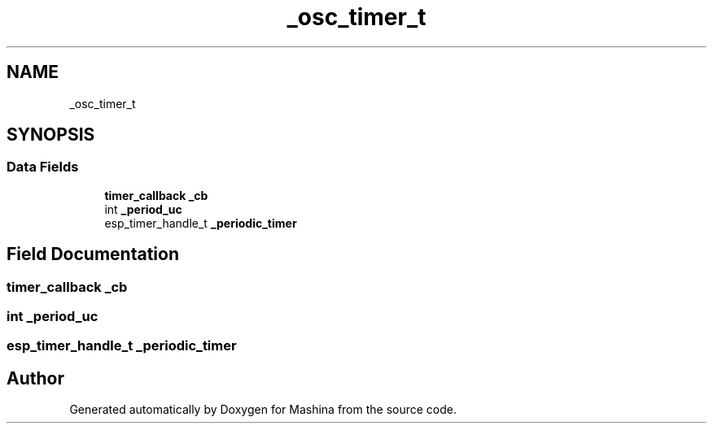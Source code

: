 .TH "_osc_timer_t" 3 "Version ." "Mashina" \" -*- nroff -*-
.ad l
.nh
.SH NAME
_osc_timer_t
.SH SYNOPSIS
.br
.PP
.SS "Data Fields"

.in +1c
.ti -1c
.RI "\fBtimer_callback\fP \fB_cb\fP"
.br
.ti -1c
.RI "int \fB_period_uc\fP"
.br
.ti -1c
.RI "esp_timer_handle_t \fB_periodic_timer\fP"
.br
.in -1c
.SH "Field Documentation"
.PP 
.SS "\fBtimer_callback\fP _cb"

.SS "int _period_uc"

.SS "esp_timer_handle_t _periodic_timer"


.SH "Author"
.PP 
Generated automatically by Doxygen for Mashina from the source code\&.
